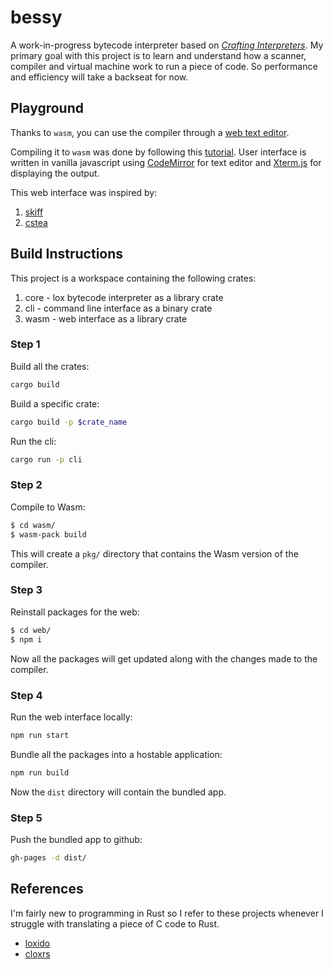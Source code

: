 * bessy
A work-in-progress bytecode interpreter based on /[[https://craftinginterpreters.com/][Crafting Interpreters]]/. My primary goal with this project is to learn and understand how a scanner, compiler and virtual machine work to run a piece of code. So performance and efficiency will take a backseat for now.
** Playground
Thanks to ~wasm~, you can use the compiler through a [[https://veera.app/bessy/][web text editor]].

Compiling it to ~wasm~ was done by following this [[https://rustwasm.github.io/book/game-of-life/hello-world.html][tutorial]]. User interface is written in vanilla javascript using [[https://codemirror.net/][CodeMirror]] for text editor and [[https://xtermjs.org/][Xterm.js]] for displaying the output.

This web interface was inspired by:
1. [[https://skiff.paulbiberstein.me/][skiff]]
2. [[https://cstea.peppe.rs/][cstea]]
** Build Instructions
This project is a workspace containing the following crates:
1. core - lox bytecode interpreter as a library crate
2. cli - command line interface as a binary crate 
3. wasm - web interface as a library crate
*** Step 1
Build all the crates:
#+BEGIN_SRC sh
  cargo build
#+END_SRC

Build a specific crate:
#+BEGIN_SRC sh
  cargo build -p $crate_name
#+END_SRC

Run the cli:
#+BEGIN_SRC sh
  cargo run -p cli
#+END_SRC
*** Step 2
Compile to Wasm:
#+BEGIN_SRC sh
  $ cd wasm/ 
  $ wasm-pack build
#+END_SRC
This will create a ~pkg/~ directory that contains the Wasm version of the compiler.
*** Step 3
Reinstall packages for the web:
#+BEGIN_SRC sh
  $ cd web/
  $ npm i
#+END_SRC
Now all the packages will get updated along with the changes made to the compiler. 
*** Step 4
Run the web interface locally:
#+BEGIN_SRC sh
  npm run start
#+END_SRC

Bundle all the packages into a hostable application:
#+BEGIN_SRC sh
  npm run build
#+END_SRC
Now the ~dist~ directory will contain the bundled app.
*** Step 5
Push the bundled app to github:
#+BEGIN_SRC sh
  gh-pages -d dist/
#+END_SRC
** References
I'm fairly new to programming in Rust so I refer to these projects whenever I struggle with translating a piece of C code to Rust. 
- [[https://github.com/ceronman/loxido][loxido]] 
- [[https://github.com/anellie/cloxrs][cloxrs]] 
 

